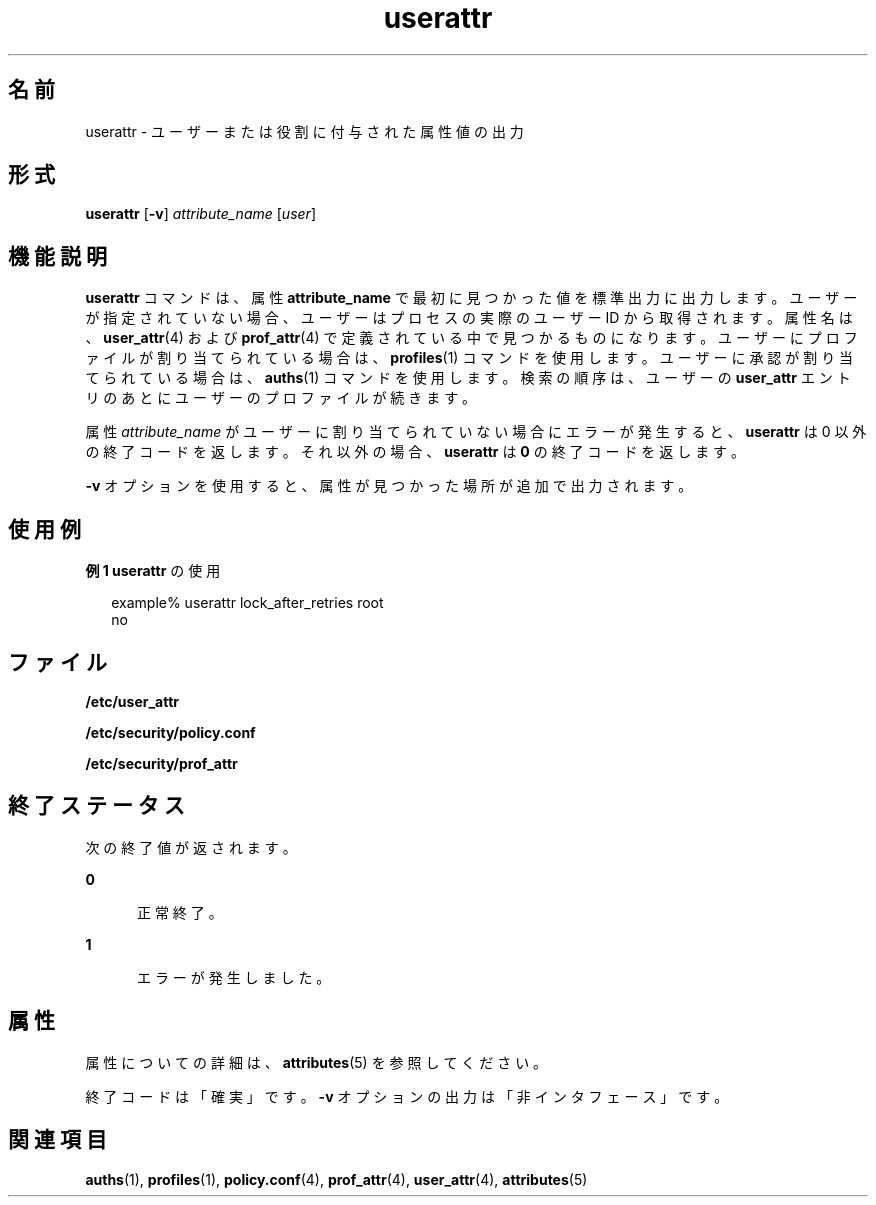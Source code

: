 '\" te
.\" Copyright (c) 2010, Oracle and/or its affiliates. All rights reserved.
.TH userattr 1 "2010 年 7 月 15 日" "SunOS 5.11" "ユーザーコマンド"
.SH 名前
userattr \- ユーザーまたは役割に付与された属性値の出力
.SH 形式
.LP
.nf
\fBuserattr\fR [\fB-v\fR] \fIattribute_name\fR [\fIuser\fR]
.fi

.SH 機能説明
.sp
.LP
\fBuserattr\fR コマンドは、属性 \fBattribute_name\fR で最初に見つかった値を標準出力に出力します。ユーザーが指定されていない場合、ユーザーはプロセスの実際のユーザー ID から取得されます。属性名は、\fBuser_attr\fR(4) および \fBprof_attr\fR(4) で定義されている中で見つかるものになります。ユーザーにプロファイルが割り当てられている場合は、\fBprofiles\fR(1) コマンドを使用します。ユーザーに承認が割り当てられている場合は、\fBauths\fR(1) コマンドを使用します。検索の順序は、ユーザーの \fBuser_attr\fR エントリのあとにユーザーのプロファイルが続きます。
.sp
.LP
属性 \fIattribute_name\fR がユーザーに割り当てられていない場合にエラーが発生すると、\fBuserattr\fR は 0 以外の終了コードを返します。\fB\fRそれ以外の場合、\fBuserattr\fR は \fB0\fR の終了コードを返します。
.sp
.LP
\fB-v\fR オプションを使用すると、属性が見つかった場所が追加で出力されます。
.SH 使用例
.LP
\fB例 1 \fR\fBuserattr\fR の使用
.sp
.in +2
.nf
example% userattr lock_after_retries root
no
.fi
.in -2
.sp

.SH ファイル
.sp
.LP
\fB/etc/user_attr\fR
.sp
.LP
\fB/etc/security/policy.conf\fR
.sp
.LP
\fB/etc/security/prof_attr\fR
.SH 終了ステータス
.sp
.LP
次の終了値が返されます。
.sp
.ne 2
.mk
.na
\fB\fB0\fR\fR
.ad
.RS 5n
.rt  
正常終了。
.RE

.sp
.ne 2
.mk
.na
\fB\fB1\fR\fR
.ad
.RS 5n
.rt  
エラーが発生しました。
.RE

.SH 属性
.sp
.LP
属性についての詳細は、\fBattributes\fR(5) を参照してください。
.sp

.sp
.TS
tab() box;
cw(2.75i) |cw(2.75i) 
lw(2.75i) |lw(2.75i) 
.
属性タイプ属性値
_
インタフェースの安定性下記を参照。
.TE

.sp
.LP
終了コードは「確実」です。\fB-v\fR オプションの出力は「非インタフェース」です。
.SH 関連項目
.sp
.LP
\fBauths\fR(1), \fBprofiles\fR(1), \fBpolicy.conf\fR(4), \fBprof_attr\fR(4), \fBuser_attr\fR(4), \fBattributes\fR(5)
